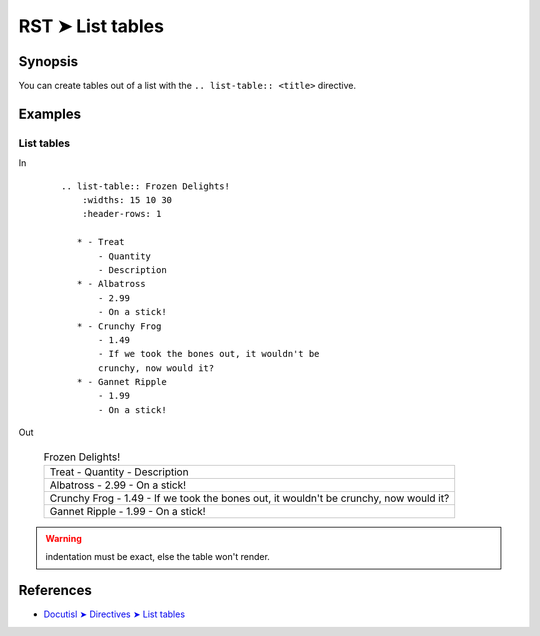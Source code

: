 ################################################################################
RST ➤ List tables
################################################################################

**********************************************************************
Synopsis
**********************************************************************

You can create tables out of a list with the ``.. list-table:: <title>``
directive.

**********************************************************************
Examples
**********************************************************************

List tables
============================================================

In
    ::

        .. list-table:: Frozen Delights!
            :widths: 15 10 30
            :header-rows: 1

           * - Treat
               - Quantity
               - Description
           * - Albatross
               - 2.99
               - On a stick!
           * - Crunchy Frog
               - 1.49
               - If we took the bones out, it wouldn't be
               crunchy, now would it?
           * - Gannet Ripple
               - 1.99
               - On a stick!

Out

    .. list-table:: Frozen Delights!

       * - Treat
           - Quantity
           - Description
       * - Albatross
           - 2.99
           - On a stick!
       * - Crunchy Frog
           - 1.49
           - If we took the bones out, it wouldn't be
           crunchy, now would it?
       * - Gannet Ripple
           - 1.99
           - On a stick!

.. warning:: indentation must be exact, else the table won't render.

**********************************************************************
References
**********************************************************************

- `Docutisl ➤ Directives ➤ List tables <https://docutils.sourceforge.io/docs/ref/rst/directives.html#list-table>`_
